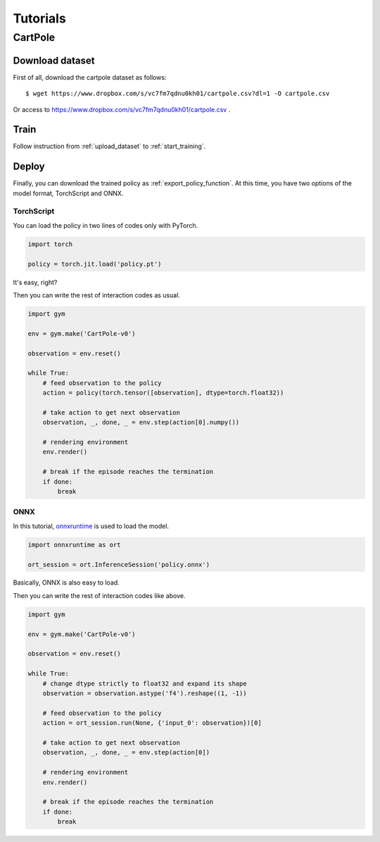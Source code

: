 *********
Tutorials
*********

CartPole
--------

Download dataset
~~~~~~~~~~~~~~~~

First of all, download the cartpole dataset as follows::

  $ wget https://www.dropbox.com/s/vc7fm7qdnu0kh01/cartpole.csv?dl=1 -O cartpole.csv

Or access to https://www.dropbox.com/s/vc7fm7qdnu0kh01/cartpole.csv .

Train
~~~~~

Follow instruction from :ref:`upload_dataset` to :ref:`start_training`.

.. _tutorial_deploy:

Deploy
~~~~~~

Finally, you can download the trained policy as :ref:`export_policy_function`.
At this time, you have two options of the model format, TorchScript and ONNX.

TorchScript
***********

You can load the policy in two lines of codes only with PyTorch.

.. code-block:: python

  import torch

  policy = torch.jit.load('policy.pt')

It's easy, right?

Then you can write the rest of interaction codes as usual.

.. code-block:: python


  import gym

  env = gym.make('CartPole-v0')

  observation = env.reset()

  while True:
      # feed observation to the policy
      action = policy(torch.tensor([observation], dtype=torch.float32))

      # take action to get next observation
      observation, _, done, _ = env.step(action[0].numpy())

      # rendering environment
      env.render()

      # break if the episode reaches the termination
      if done:
          break

ONNX
****

In this tutorial, `onnxruntime <https://github.com/microsoft/onnxruntime>`_ is
used to load the model.

.. code-block:: python

  import onnxruntime as ort

  ort_session = ort.InferenceSession('policy.onnx')

Basically, ONNX is also easy to load.

Then you can write the rest of interaction codes like above.

.. code-block:: python

  import gym

  env = gym.make('CartPole-v0')

  observation = env.reset()

  while True:
      # change dtype strictly to float32 and expand its shape
      observation = observation.astype('f4').reshape((1, -1))

      # feed observation to the policy
      action = ort_session.run(None, {'input_0': observation})[0]

      # take action to get next observation
      observation, _, done, _ = env.step(action[0])

      # rendering environment
      env.render()

      # break if the episode reaches the termination
      if done:
          break
